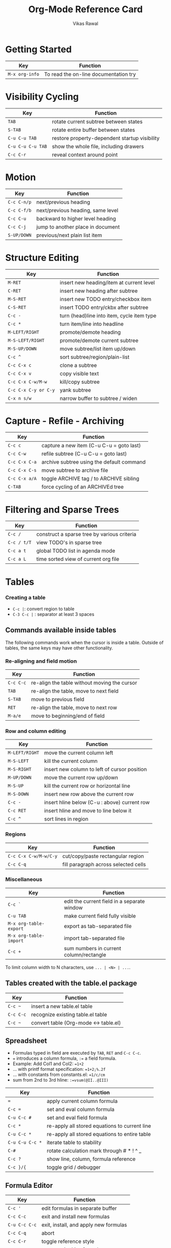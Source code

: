 #+TITLE: Org-Mode Reference Card
#+AUTHOR: Vikas Rawal
#+EMAIL: vikaslists AT agrarianresearch DOT org
#+STARTUP: hidestars
#+OPTIONS: toc:t

# This file is released by its authors and contributors under the GNU
# Free Documentation license v1.3 or later, code examples are released
# under the GNU General Public License v3 or later.

* Getting Started

| Key            | Function                              |
|----------------+---------------------------------------|
| =M-x org-info= | To read the on-line documentation try |

* Visibility Cycling

| Key               | Function                                      |
|-------------------+-----------------------------------------------|
| =TAB=             | rotate current subtree between states         |
| =S-TAB=           | rotate entire buffer between states           |
| =C-u C-u TAB=     | restore property-dependent startup visibility |
| =C-u C-u C-u TAB= | show the whole file, including drawers        |
| =C-c C-r=         | reveal context around point                   |

* Motion

| Key         | Function                          |
|-------------+-----------------------------------|
| =C-c C-n/p= | next/previous heading             |
| =C-c C-f/b= | next/previous heading, same level |
| =C-c C-u=   | backward to higher level heading  |
| =C-c C-j=   | jump to another place in document |
| =S-UP/DOWN= | previous/next plain list item     |

* Structure Editing

| Key                  | Function                                   |
|----------------------+--------------------------------------------|
| =M-RET=              | insert new heading/item at current level   |
| =C-RET=              | insert new heading after subtree           |
| =M-S-RET=            | insert new TODO entry/checkbox item        |
| =C-S-RET=            | insert TODO entry/ckbx after subtree       |
| =C-c -=              | turn (head)line into item, cycle item type |
| =C-c *=              | turn item/line into headline               |
| =M-LEFT/RIGHT=       | promote/demote heading                     |
| =M-S-LEFT/RIGHT=     | promote/demote current subtree             |
| =M-S-UP/DOWN=        | move subtree/list item up/down             |
| =C-c ^=              | sort subtree/region/plain-list             |
| =C-c C-x c=          | clone a subtree                            |
| =C-c C-x v=          | copy visible text                          |
| =C-c C-x C-w/M-w=    | kill/copy subtree                          |
| =C-c C-x C-y or C-y= | yank subtree                               |
| =C-x n s/w=          | narrow buffer to subtree / widen           |

* Capture - Refile - Archiving

| Key           | Function                                  |
|---------------+-------------------------------------------|
| =C-c c=       | capture a new item (C-u C-u = goto last)  |
| =C-c C-w=     | refile subtree (C-u C-u = goto last)      |
| =C-c C-x C-a= | archive subtree using the default command |
| =C-c C-x C-s= | move subtree to archive file              |
| =C-c C-x a/A= | toggle ARCHIVE tag / to ARCHIVE sibling   |
| =C-TAB=       | force cycling of an ARCHIVEd tree         |

* Filtering and Sparse Trees

| Key         | Function                                    |
|-------------+---------------------------------------------|
| =C-c /=     | construct a sparse tree by various criteria |
| =C-c / t/T= | view TODO's in sparse tree                  |
| =C-c a t=   | global TODO list in agenda mode             |
| =C-c a L=   | time sorted view of current org file        |

* Tables

*** Creating a table

- =C-c |=: convert region to table
- =C-3 C-c |= : separator at least 3 spaces

** Commands available inside tables

The following commands work when the cursor is inside a table.  Outside of
tables, the same keys may have other functionality.

*** Re-aligning and field motion

| Key       | Function                                     |
|-----------+----------------------------------------------|
| =C-c C-c= | re-align the table without moving the cursor |
| =TAB=     | re-align the table, move to next field       |
| =S-TAB=   | move to previous field                       |
| =RET=     | re-align the table, move to next row         |
| =M-a/e=   | move to beginning/end of field               |

*** Row and column editing

| Key            | Function                                     |
|----------------+----------------------------------------------|
| =M-LEFT/RIGHT= | move the current column left                 |
| =M-S-LEFT=     | kill the current column                      |
| =M-S-RIGHT=    | insert new column to left of cursor position |
| =M-UP/DOWN=    | move the current row up/down                 |
| =M-S-UP=       | kill the current row or horizontal line      |
| =M-S-DOWN=     | insert new row above the current row         |
| =C-c -=        | insert hline below (C-u : above) current row |
| =C-c RET=      | insert hline and move to line below it       |
| =C-c ^=        | sort lines in region                         |

*** Regions

| Key                   | Function                             |
|-----------------------+--------------------------------------|
| =C-c C-x C-w/M-w/C-y= | cut/copy/paste rectangular region    |
| =C-c C-q=             | fill paragraph across selected cells |

*** Miscellaneous

| Key                    | Function                                    |
|------------------------+---------------------------------------------|
| =C-c `=                | edit the current field in a separate window |
| =C-u TAB=              | make current field fully visible            |
| =M-x org-table-export= | export as tab-separated file                |
| =M-x org-table-import= | import tab-separated file                   |
| =C-c +=                | sum numbers in current column/rectangle     |

To limit column width to N characters, use =... | <N> | ...=.

** Tables created with the table.el package

| Key       | Function                              |
|-----------+---------------------------------------|
| =C-c ~=   | insert a new table.el table           |
| =C-c C-c= | recognize existing table.el table     |
| =C-c ~=   | convert table (Org-mode <-> table.el) |

** Spreadsheet

- Formulas typed in field are executed by =TAB=, =RET= and =C-c C-c=.
- ~=~ introduces a column formula, ~:=~ a field formula.
- Example: Add Col1 and Col2: ~=1+2~
- ... with printf format specification: ~=1+2;%.2f~
- ... with constants from constants.el: ~=1/c/cm~
- sum from 2nd to 3rd hline: ~:=vsum(@II..@III)~

| Key             | Function                                      |
|-----------------+-----------------------------------------------|
| ~=~             | apply current column formula                  |
| ~C-c =~         | set and eval column formula                   |
| ~C-u C-c #~     | set and eval field formula                    |
| =C-c *=         | re-apply all stored equations to current line |
| =C-u C-c *=     | re-apply all stored equations to entire table |
| =C-u C-u C-c *= | iterate table to stability                    |
| =C-#=           | rotate calculation mark through # * ! ^ _     |
| =C-c ?=         | show line, column, formula reference          |
| =C-c }/{=       | toggle grid / debugger                        |

** Formula Editor

| Key           | Function                              |
|---------------+---------------------------------------|
| =C-c '=       | edit formulas in separate buffer      |
| =C-c C-c=     | exit and install new formulas         |
| =C-u C-c C-c= | exit, install, and apply new formulas |
| =C-c C-q=     | abort                                 |
| =C-c C-r=     | toggle reference style                |
| =TAB=         | pretty-print Lisp formula             |
| =M-TAB=       | complete Lisp symbol                  |
| =S-cursor=    | shift reference point                 |
| =M-up/down=   | shift test line for column references |
| =M-S-up/down= | scroll the window showing the table   |
| =C-c }=       | toggle table coordinate grid          |

* Links

| Key           | Function                                    |
|---------------+---------------------------------------------|
| =C-c l=       | globally store link to the current location |
| =C-c C-l=     | insert a link (TAB completes stored links)  |
| =C-u C-c C-l= | insert file link with file name completion  |
| =C-c C-l=     | edit (also hidden part of) link at point    |
| =C-c C-o=     | open file links in emacs                    |
| =C-u C-c C-o= | ...force open in emacs/other window         |
| =mouse-1/2=   | open link at point                          |
| =mouse-3=     | ...force open in emacs/other window         |
| =C-c %=       | record a position in mark ring              |
| =C-c &=       | jump back to last followed link(s)          |
| =C-c C-x C-n= | find next link                              |
| =C-c C-x C-p= | find previous link                          |
| =C-c '=       | edit code snippet of file at point          |
| =C-c C-x C-v= | toggle inline display of linked images      |

* Working with Code (Babel)

| Key         | Function                                          |
|-------------+---------------------------------------------------|
| =C-c C-c=   | execute code block at point                       |
| =C-c C-o=   | open results of code block at point               |
| =C-c C-v c= | check code block at point for errors              |
| =C-c C-v j= | insert a header argument with completion          |
| =C-c C-v v= | view expanded body of code block at point         |
| =C-c C-v I= | view information about code block at point        |
| =C-c C-v g= | go to named code block                            |
| =C-c C-v r= | go to named result                                |
| =C-c C-v u= | go to the head of the current code block          |
| =C-c C-v n= | go to the next code block                         |
| =C-c C-v p= | go to the previous code block                     |
| =C-c C-v d= | demarcate a code block                            |
| =C-c C-v x= | execute the next key sequence in the code edit bu |
| =C-c C-v b= | execute all code blocks in current buffer         |
| =C-c C-v s= | execute all code blocks in current subtree        |
| =C-c C-v t= | tangle code blocks in current file                |
| =C-c C-v f= | tangle code blocks in supplied file               |
| =C-c C-v i= | ingest all code blocks in supplied file into the  |
| =C-c C-v z= | switch to the session of the current code block   |
| =C-c C-v l= | load the current code block into a session        |
| =C-c C-v a= | view sha1 hash of the current code block          |

* Completion

In-buffer completion completes TODO keywords at headline start, TeX macros
after `\', option keywords after `#-', TAGS after `:', and dictionary words
elsewhere.

| Key     | Function               |
|---------+------------------------|
| =M-TAB= | complete word at point |

* TODO Items and Checkboxes

| Key              | Function                                      |
|------------------+-----------------------------------------------|
| =C-c C-t=        | rotate the state of the current item          |
| =S-LEFT/RIGHT=   | select next/previous state                    |
| =C-S-LEFT/RIGHT= | select next/previous set                      |
| =C-c C-x o=      | toggle ORDERED property                       |
| =C-c C-v=        | view TODO items in a sparse tree              |
| =C-3 C-c C-v=    | view 3rd TODO keyword's sparse tree           |
| =C-c , [ABC]=    | set the priority of the current item          |
| =C-c , SPC=      | remove priority cookie from current item      |
| =S-UP/DOWN=      | raise/lower priority of current item          |
| =M-S-RET=        | insert new checkbox item in plain list        |
| =C-c C-x C-b=    | toggle checkbox(es) in region/entry/at point  |
| =C-c C-c=        | toggle checkbox at point                      |
| =C-c #=          | update checkbox statistics (C-u : whole file) |

* Tags

| Key           | Function                               |
|---------------+----------------------------------------|
| =C-c C-q=     | set tags for current heading           |
| =C-u C-c C-q= | realign tags in all headings           |
| =C-c \\=      | create sparse tree with matching tags  |
| =C-c C-o=     | globally (agenda) match tags at cursor |

* Properties and Column View

| Key                     | Function                              |
|-------------------------+---------------------------------------|
| =C-c C-x p/e=           | set property/effort                   |
| =C-c C-c=               | special commands in property lines    |
| =S-left/right=          | next/previous allowed value           |
| =C-c C-x C-c=           | turn on column view                   |
| =C-c C-x i=             | capture columns view in dynamic block |
| =q=                     | quit column view                      |
| =v=                     | show full value                       |
| =e=                     | edit value                            |
| =n/p= or =S-left/right= | next/previous allowed value           |
| =a=                     | edit allowed values list              |
| => / <=                 | make column wider/narrower            |
| =M-left/right=          | move column left/right                |
| =M-S-right=             | add new column                        |
| =M-S-left=              | Delete current column                 |

* Timestamps

| Key            | Function                                     |
|----------------+----------------------------------------------|
| =C-c .=        | prompt for date and insert timestamp         |
| =C-u C-c .=    | like C-c . but insert date and time format   |
| =C-c !=        | like C-c . but make stamp inactive           |
| =C-c C-d=      | insert DEADLINE timestamp                    |
| =C-c C-s=      | insert SCHEDULED timestamp                   |
| =C-c / d=      | create sparse tree with all deadlines due    |
| =C-c C-y=      | the time between 2 dates in a time range     |
| =S-RIGHT/LEFT= | change timestamp at cursor ±1 day            |
| =S-UP/DOWN=    | change year/month/day at cursor by ±1        |
| =C-c >=        | access the calendar for the current date     |
| =C-c <=        | insert timestamp matching date in calendar   |
| =C-c C-o=      | access agenda for current date               |
| =mouse-1/RET=  | select date while prompted                   |
| =C-c C-x C-t=  | toggle custom format display for dates/times |

** Clocking time

| Key             | Function                              |
|-----------------+---------------------------------------|
| =C-c C-x C-i=   | start clock on current item           |
| =C-c C-x C-o/x= | stop/cancel clock on current item     |
| =C-c C-x C-d=   | display total subtree times           |
| =C-c C-c=       | remove displayed times                |
| =C-c C-x C-r=   | insert/update table with clock report |

* Agenda Views

| Key           | Function                                 |
|---------------+------------------------------------------|
| =C-c [=       | add/move current file to front of agenda |
| =C-c ]=       | remove current file from your agenda     |
| =C-'=         | cycle through agenda file list           |
| =C-c C-x </>= | set/remove restriction lock              |
| =C-c a a=     | compile agenda for the current week      |
| =C-c a t=     | compile global TODO list                 |
| =C-c a T=     | compile TODO list for specific keyword   |
| =C-c a m=     | match tags, TODO kwds, properties        |
| =C-c a M=     | match only in TODO entries               |
| =C-c a #=     | find stuck projects                      |
| =C-c a L=     | show timeline of current org file        |
| =C-c a C=     | configure custom commands                |
| =C-c C-o=     | agenda for date at cursor                |

** Commands available in an agenda buffer

*** View Org file

| Key           | Function                                     |
|---------------+----------------------------------------------|
| =SPC/mouse-3= | show original location of item               |
| =L=           | show and recenter window                     |
| =TAB/mouse-2= | goto original location in other window       |
| =RET=         | goto original location, delete other windows |
| =C-c C-x b=   | show subtree in indirect buffer, ded.\ frame |
| =F=           | toggle follow-mode                           |

*** Change display

| Key             | Function                                  |
|-----------------+-------------------------------------------|
| =o=             | delete other windows                      |
| =v=             | view mode dispatcher                      |
| =d w vm vy vSP= | switch to day/week/month/year/def view    |
| =D / G / K=     | toggle diary entries / time grid / habits |
| =E / R=         | toggle entry text / clock report          |
| =l / v l/L/c=   | toggle display of logbook entries         |
| =v a/A=         | toggle inclusion of archived trees/files  |
| =r / g=         | refresh agenda buffer with any changes    |
| =/=             | filter with respect to a tag              |
| =s=             | save all org-mode buffers                 |
| =f / b=         | display next/previous day,week,...        |
| =. / j=         | goto today / some date (prompt)           |

*** Remote editing

| Key            | Function                                    |
|----------------+---------------------------------------------|
| =0-9=          | digit argument                              |
| =t=            | change state of current TODO item           |
| =C-k=          | kill item and source                        |
| =/ a=          | archive default                             |
| =C-c C-w=      | refile the subtree                          |
| =: / T=        | set/show tags of current headline           |
| =e=            | set effort property (prefix=nth)            |
| =, / P=        | set / compute priority of current item      |
| =S-UP/DOWN=    | raise/lower priority of current item        |
| =C-c C-a=      | run an attachment command                   |
| =C-c C-s/d=    | schedule/set deadline for this item         |
| =S-LEFT/RIGHT= | change timestamp one day earlier/later      |
| =>=            | change timestamp to today                   |
| =i=            | insert new entry into diary                 |
| =I / O / X=    | start/stop/cancel the clock on current item |
| =J=            | jump to running clock entry                 |
| =m / u / B=    | mark / unmark / execute bulk action         |

*** Misc

| Key       | Function                                       |
|-----------+------------------------------------------------|
| =C-c C-o= | follow one or offer all links in current entry |

*** Calendar commands

| Key | Function                                |
|-----+-----------------------------------------|
| =c= | find agenda cursor date in calendar     |
| =c= | compute agenda for calendar cursor date |
| =M= | show phases of the moon                 |
| =S= | show sunrise/sunset times               |
| =H= | show holidays                           |
| =C= | convert date to other calendars         |

*** Quit and Exit

| Key | Function                               |
|-----+----------------------------------------|
| =q= | quit agenda, remove agenda buffer      |
| =x= | exit agenda, remove all agenda buffers |

* LaTeX and cdlatex-mode

| Key           | Function                                 |
|---------------+------------------------------------------|
| =C-c C-x C-l= | preview LaTeX fragment                   |
| =TAB=         | expand abbreviation (cdlatex-mode)       |
| =` / '=       | insert/modify math symbol (cdlatex-mode) |
| =C-c C-x [=   | insert citation using RefTeX             |

* Exporting and Publishing

Exporting creates files with extensions .txt and .html in the current
directory. Publishing puts the resulting file into some other place.

| Key                    | Function                                   |
|------------------------+--------------------------------------------|
| =C-c C-e=              | export/publish dispatcher                  |
| =C-c C-e C-v=          | export visible part only                   |
| =C-c C-e #=            | insert template of export options          |
| =C-c :=                | toggle fixed width for entry or region     |
| =C-c C-x {\tt\char`\}= | toggle pretty display of scripts, entities |

**** Comments: Text not being exported

Lines starting with # and subtrees starting with =COMMENT= are never
exported.

| Key     | Function                        |
|---------+---------------------------------|
| =C-c ;= | toggle COMMENT keyword on entry |

* Dynamic Blocks

| Key               | Function                      |
|-------------------+-------------------------------|
| =C-c C-x C-u=     | update dynamic block at point |
| =C-u C-c C-x C-u= | update all dynamic blocks     |

* Footnotes

1. This is only a suggestion for a binding of this command.  Choose your
   own key as shown under ACTIVATION.

2. Keybinding affected by =org-support-shift-select= and also
   =org-replace-disputed-keys=.
